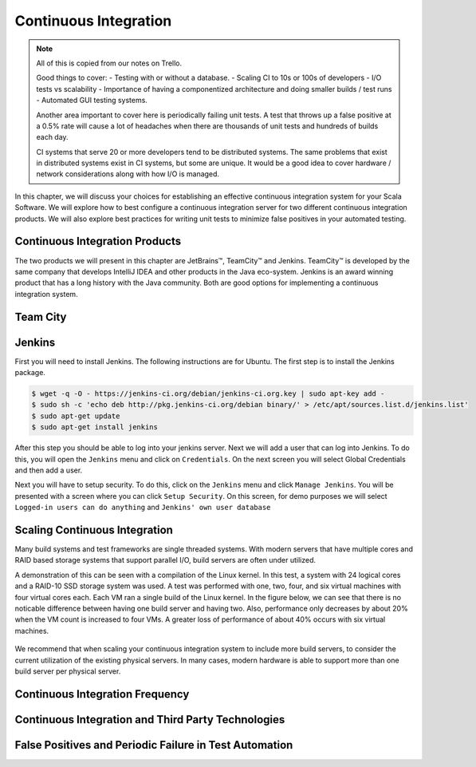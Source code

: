 Continuous Integration
========================


.. |JetBrains| unicode:: JetBrains U+2122

.. |Team City| unicode:: Team City U+2122 .. trademark sign

.. |Jenkins| replace:: Jenkins

.. note:: 
	All of this is copied from our notes on Trello.

	Good things to cover: - Testing with or without a database.
	- Scaling CI to 10s or 100s of developers
	- I/O tests vs scalability
	- Importance of having a componentized architecture and doing smaller builds / test runs
	- Automated GUI testing systems.

	Another area important to cover here is periodically failing unit tests. A test that throws up a false positive at a 0.5% rate will cause a lot of headaches when there are thousands of unit tests and hundreds of builds each day.

	CI systems that serve 20 or more developers tend to be distributed systems. The same problems that exist in distributed systems exist in CI systems, but some are unique. It would be a good idea to cover hardware / network considerations along with how I/O is managed.


In this chapter, we will discuss your choices for establishing an effective continuous integration system for your Scala Software. We will explore how to best configure a continuous integration server for two different continuous integration products. We will also explore best practices for writing unit tests to minimize false positives in your automated testing.


Continuous Integration Products
-------------------------------

The two products we will present in this chapter are |JetBrains|, |Team City| and |Jenkins|. |Team City| is developed by the same company that develops IntelliJ IDEA and other products in the Java eco-system. |Jenkins| is an award winning product that has a long history with the Java community. Both are good options for implementing a continuous integration system.


Team City
---------

.. todo:: installation walkthrough

.. todo:: build configuration

.. todo:: build results notification

.. todo:: IntelliJ IDEA plugin

Jenkins
-------

First you will need to install Jenkins. The following instructions are for Ubuntu. The first step is to install the Jenkins package.

.. code-block:: shell

	$ wget -q -O - https://jenkins-ci.org/debian/jenkins-ci.org.key | sudo apt-key add -
	$ sudo sh -c 'echo deb http://pkg.jenkins-ci.org/debian binary/' > /etc/apt/sources.list.d/jenkins.list'
	$ sudo apt-get update
	$ sudo apt-get install jenkins


After this step you should be able to log into your jenkins server. Next we will add a user that can log into Jenkins. To do this, you will open the ``Jenkins`` menu and click on ``Credentials``. On the next screen you will select Global Credentials and then add a user.

.. image:: images/ci/Jenkins_Installed.png
	:width: 60%

.. image:: images/ci/Jenkins_add_user.png
	:width: 60%

Next you will have to setup security. To do this, click on the ``Jenkins`` menu and click ``Manage Jenkins``. You will be presented with a screen where you can click ``Setup Security``. On this screen, for demo purposes we will select ``Logged-in users can do anything`` and ``Jenkins' own user database``

.. image:: images/ci/Jenkins_manage_setup_security.png
	:width: 60%

.. image:: images/ci/Jenkins_global_security.png
	:width: 60%

.. todo:: installation walkthrough

.. todo:: build configuration

.. todo:: build results notification

.. todo:: scala plugin installation

.. todo:: plugin based build vs. scripted build vs. build system stability

.. todo:: IntelliJ IDEA plugin


Scaling Continuous Integration
------------------------------

Many build systems and test frameworks are single threaded systems. With modern servers that have multiple cores and RAID based storage systems that support parallel I/O, build servers are often under utilized. 

A demonstration of this can be seen with a compilation of the Linux kernel. In this test, a system with 24 logical cores and a RAID-10 SSD storage system was used. A test was performed with one, two, four, and six virtual machines with four virtual cores each. Each VM ran a single build of the Linux kernel. In the figure below, we can see that there is no noticable difference between having one build server and having two. Also, performance only decreases by about 20% when the VM count is increased to four VMs. A greater loss of performance of about 40% occurs with six virtual machines.

.. figure:: images/ci/build_perf.png
	:width: 50%

We recommend that when scaling your continuous integration system to include more build servers, to consider the current utilization of the existing physical servers. In many cases, modern hardware is able to support more than one build server per physical server.

.. todo:: Shared storage and build artifact management

.. todo:: deploying 3rd party technologies. centralized vs on each build server vs licensing costs


Continuous Integration Frequency
--------------------------------

.. todo:: Not all tests need to be run every time. Quick tests vs. slower tests

.. todo:: Nightly automated regression tests

.. todo:: Frequency of build vs. size of component

.. todo:: Agile development. Check in early, often.


Continuous Integration and Third Party Technologies
---------------------------------------------------

.. todo:: Testing with the database vs. not testing with the database.

.. todo:: artifact management, componentized software and incremental building


False Positives and Periodic Failure in Test Automation
-------------------------------------------------------

.. todo:: false positives due to scaling. the 10x scaling rule. 3rd party technology reliability

.. todo:: false positives due to scaling vs production scaling

.. todo:: false positives due to timeouts (somewhat related to scaling)

.. todo:: false positives due to time-sensitive or order sensitive assertions




